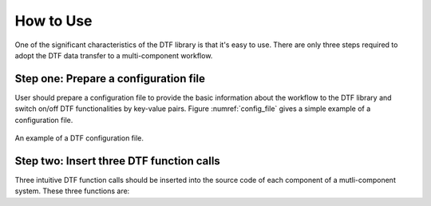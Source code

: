 
How to Use
==========

One of the significant characteristics of the DTF library is that it's easy to use.
There are only three steps required to adopt the DTF data transfer to a multi-component workflow.

Step one: Prepare a configuration file
--------------------------------------
User should prepare a configuration file to provide the basic information about the workflow to the DTF library and switch on/off DTF functionalities by key-value pairs.
Figure :numref:`config_file` gives a simple example of a configuration file.


.. _config_file:

.. figure:: img/config-file.png
	:align: center
	
	An example of a DTF configuration file.

Step two: Insert three DTF function calls 
-----------------------------------------

Three intuitive DTF function calls should be inserted into the source code of each component of a mutli-component system.
These three functions are:

